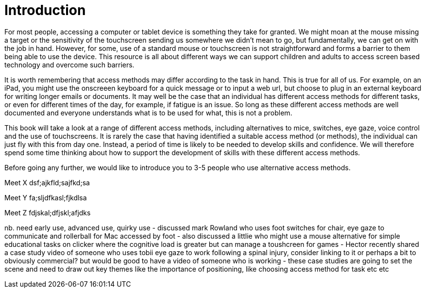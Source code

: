 = Introduction

For most people, accessing a computer or tablet device is something they take for granted.  We might moan at the mouse missing a target or the sensitivity of the touchscreen sending us somewhere we didn't mean to go, but fundamentally, we can get on with the job in hand.  However, for some, use of a standard mouse or touchscreen is not straightforward and forms a barrier to them being able to use the device.  This resource is all about different ways we can support children and adults to access screen based technology and overcome such barriers.

It is worth remembering that access methods may differ according to the task in hand.  This is true for all of us.  For example, on an iPad, you might use the onscreeen keyboard for a quick message or to input a web url, but choose to plug in an external keyboard for writing longer emails or documents.  It may well be the case that an individual has different access methods for different tasks, or even for different times of the day, for example, if fatigue is an issue.  So long as these different access methods are well documented and everyone understands what is to be used for what, this is not a problem.

This book will take a look at a range of different access methods, including alternatives to mice, switches, eye gaze, voice control and the use of touchscreens.  It is rarely the case that having identified a suitable access method (or methods), the individual can just fly with this from day one.  Instead, a period of time is likely to be needed to develop skills and confidence.  We will therefore spend some time thinking about how to support the development of skills with these different access methods.  

Before going any further, we would like to introduce you to 3-5 people who use alternative access methods.

Meet X
dsf;ajkfld;sajfkd;sa

Meet Y
fa;sljdfkasl;fjkdlsa

Meet Z
fdjskal;dfjskl;afjdks

nb. need early use, advanced use, quirky use - discussed mark Rowland who uses foot switches for chair, eye gaze to communicate and rollerball for Mac accessed by foot - also discussed a littlie who might use a mouse alternative for simple educational tasks on clicker where the cognitive load is greater but can manage a toushcreen for games - Hector recently shared a case study video of someone who uses tobii eye gaze to work following a spinal injury, consider linking to it or perhaps a bit to obviously commercial?  but would be good to have a video of someone who is working - these case studies are going to set the scene and need to draw out key themes like the importance of positioning, like choosing access method for task etc etc





  


